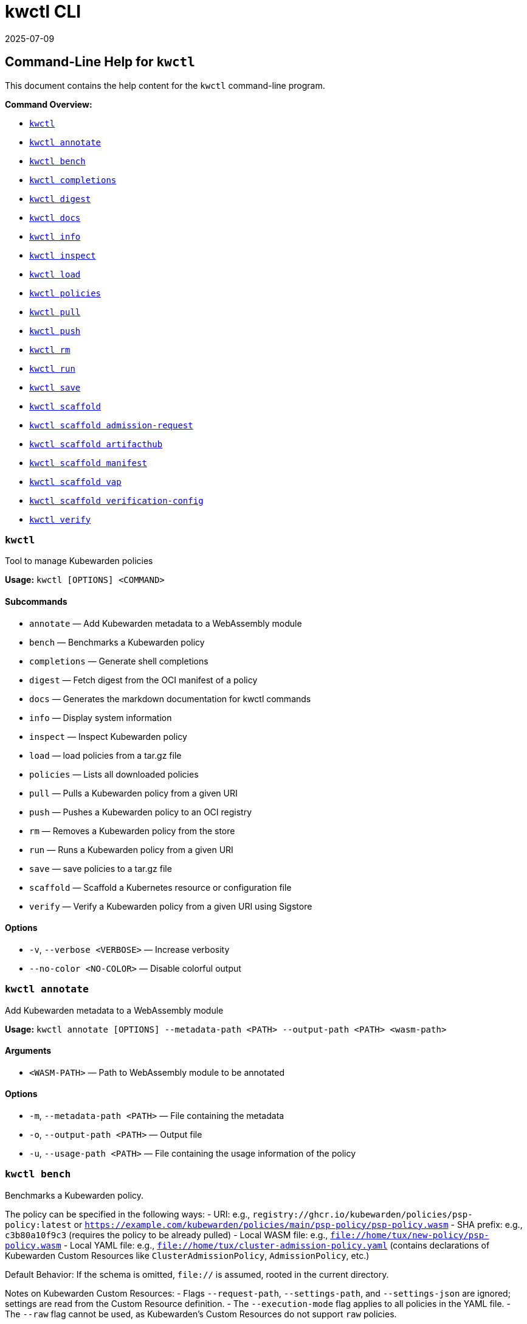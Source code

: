 // This file was converted from Markdown to AsciiDoc.

= kwctl CLI
:revdate: 2025-07-09
:page-revdate: {revdate}
:sidebar_label: kwctl CLI Reference
:sidebar_position: 120
:title: kwctl CLI
:description: Learn how to manage Kubewarden policies using the kwctl CLI reference documentation, which provides commands for annotating, benchmarking, and loading policies.
:keywords: cli, reference, kwctl
:doc-persona: kubewarden-operator
:doc-type: reference
:doc-topic: operator-manual

== Command-Line Help for `kwctl`

This document contains the help content for the `kwctl` command-line program.

*Command Overview:*

* <<kwctl,`kwctl`>>
* <<kwctl-annotate,`kwctl annotate`>>
* <<kwctl-bench,`kwctl bench`>>
* <<kwctl-completions,`kwctl completions`>>
* <<kwctl-digest,`kwctl digest`>>
* <<kwctl-docs,`kwctl docs`>>
* <<kwctl-info,`kwctl info`>>
* <<kwctl-inspect,`kwctl inspect`>>
* <<kwctl-load,`kwctl load`>>
* <<kwctl-policies,`kwctl policies`>>
* <<kwctl-pull,`kwctl pull`>>
* <<kwctl-push,`kwctl push`>>
* <<kwctl-rm,`kwctl rm`>>
* <<kwctl-run,`kwctl run`>>
* <<kwctl-save,`kwctl save`>>
* <<kwctl-scaffold,`kwctl scaffold`>>
* <<kwctl-scaffold-admission-request,`kwctl scaffold admission-request`>>
* <<kwctl-scaffold-artifacthub,`kwctl scaffold artifacthub`>>
* <<kwctl-scaffold-manifest,`kwctl scaffold manifest`>>
* <<kwctl-scaffold-vap,`kwctl scaffold vap`>>
* <<kwctl-scaffold-verification-config,`kwctl scaffold verification-config`>>
* <<kwctl-verify,`kwctl verify`>>

[[kwctl]]
=== `kwctl`

Tool to manage Kubewarden policies

*Usage:* `kwctl [OPTIONS] <COMMAND>`

==== Subcommands

* `annotate` — Add Kubewarden metadata to a WebAssembly module
* `bench` — Benchmarks a Kubewarden policy
* `completions` — Generate shell completions
* `digest` — Fetch digest from the OCI manifest of a policy
* `docs` — Generates the markdown documentation for kwctl commands
* `info` — Display system information
* `inspect` — Inspect Kubewarden policy
* `load` — load policies from a tar.gz file
* `policies` — Lists all downloaded policies
* `pull` — Pulls a Kubewarden policy from a given URI
* `push` — Pushes a Kubewarden policy to an OCI registry
* `rm` — Removes a Kubewarden policy from the store
* `run` — Runs a Kubewarden policy from a given URI
* `save` — save policies to a tar.gz file
* `scaffold` — Scaffold a Kubernetes resource or configuration file
* `verify` — Verify a Kubewarden policy from a given URI using Sigstore

==== Options

* `-v`, `--verbose <VERBOSE>` — Increase verbosity
* `--no-color <NO-COLOR>` — Disable colorful output

[[kwctl-annotate]]
=== `kwctl annotate`

Add Kubewarden metadata to a WebAssembly module

*Usage:* `kwctl annotate [OPTIONS] --metadata-path <PATH> --output-path <PATH> <wasm-path>`

==== Arguments

* `<WASM-PATH>` — Path to WebAssembly module to be annotated

==== Options

* `-m`, `--metadata-path <PATH>` — File containing the metadata
* `-o`, `--output-path <PATH>` — Output file
* `-u`, `--usage-path <PATH>` — File containing the usage information of the policy

[[kwctl-bench]]
=== `kwctl bench`

Benchmarks a Kubewarden policy.

The policy can be specified in the following ways:
- URI: e.g., `registry://ghcr.io/kubewarden/policies/psp-policy:latest` or `https://example.com/kubewarden/policies/main/psp-policy/psp-policy.wasm`
- SHA prefix: e.g., `c3b80a10f9c3` (requires the policy to be already pulled)
- Local WASM file: e.g., `file://home/tux/new-policy/psp-policy.wasm`
- Local YAML file: e.g., `file://home/tux/cluster-admission-policy.yaml` (contains declarations of Kubewarden Custom Resources like `ClusterAdmissionPolicy`, `AdmissionPolicy`, etc.)

Default Behavior:
If the schema is omitted, `file://` is assumed, rooted in the current directory.

Notes on Kubewarden Custom Resources:
- Flags `--request-path`, `--settings-path`, and `--settings-json` are ignored; settings are read from the Custom Resource definition.
- The `--execution-mode` flag applies to all policies in the YAML file.
- The `--raw` flag cannot be used, as Kubewarden's Custom Resources do not support `raw` policies.

Only the following attributes of the Custom Resource Definition (CRD) are evaluated:
- Policy module
- Policy settings
- Context-aware resources the policy can access

Other fields, such as `rules`, `matchConditions`, `objectSelector`, and `namespaceSelector`, are ignored.

A YAML file may contain multiple Custom Resource declarations. In this case, `kwctl` evaluates each policy in the file using the same request during each evaluation.

*Usage:* `kwctl bench [OPTIONS] --request-path <PATH> <uri_or_sha_prefix_or_yaml_file>`

==== Arguments

* `<URI_OR_SHA_PREFIX_OR_YAML_FILE>` — Policy URI, SHA prefix or YAML file containing Kubewarden policy resources. Supported schemes: registry://, https://, file://. If schema is omitted, file:// is assumed, rooted on the current directory.

==== Options

* `--allow-context-aware <ALLOW-CONTEXT-AWARE>` — Grant access to the Kubernetes resources defined inside of the policy's `contextAwareResources` section. Warning: review the list of resources carefully to avoid abuses. Disabled by default
* `--cert-email <VALUE>` — Expected email in Fulcio certificate
* `--cert-oidc-issuer <VALUE>` — Expected OIDC issuer in Fulcio certificates
* `--disable-wasmtime-cache <DISABLE-WASMTIME-CACHE>` — Turn off usage of wasmtime cache
* `--docker-config-json-path <PATH>` — Path to a directory containing the Docker 'config.json' file. Can be used to indicate registry authentication details
* `--dump-results-to-disk <DUMP_RESULTS_TO_DISK>` — Puts results in target/tiny-bench/label/.. if target can be found. used for comparing previous runs
* `-e`, `--execution-mode <MODE>` — The runtime to use to execute this policy +
  Possible values: `opa`, `gatekeeper`, `kubewarden`, `wasi`
* `--fulcio-cert-path <PATH>` — Path to the Fulcio certificate. Can be repeated multiple times
* `--github-owner <VALUE>` — GitHub owner expected in the certificates generated in CD pipelines
* `--github-repo <VALUE>` — GitHub repository expected in the certificates generated in CD pipelines
* `--measurement-time <SECONDS>` — How long the bench 'should' run, num_samples is prioritized so benching will take longer to be able to collect num_samples if the code to be benched is slower than this time limit allowed
* `--num-resamples <NUM>` — How many resamples should be done
* `--num-samples <NUM>` — How many resamples should be done. Recommended at least 50, above 100 doesn't seem to yield a significantly different result
* `--raw <RAW>` — Validate a raw request +
  Default value: `false`
* `--record-host-capabilities-interactions <FILE>` — Record all the policy and host capabilities communications to the given file. Useful to be combined later with '--replay-host-capabilities-interactions' flag
* `--rekor-public-key-path <PATH>` — Path to the Rekor public key
* `--replay-host-capabilities-interactions <FILE>` — During policy and host capabilities exchanges the host replays back the answers found inside of the provided file. This is useful to test policies in a reproducible way, given no external interactions with OCI registries, DNS, Kubernetes are performed.
* `-r`, `--request-path <PATH>` — File containing the Kubernetes admission request object in JSON format
* `--settings-json <VALUE>` — JSON string containing the settings for this policy
* `-s`, `--settings-path <PATH>` — File containing the settings for this policy
* `--sources-path <PATH>` — YAML file holding source information (https, registry insecure hosts, custom CA's...)
* `-a`, `--verification-annotation <KEY=VALUE>` — Annotation in key=value format. Can be repeated multiple times
* `--verification-config-path <PATH>` — YAML file holding verification config information (signatures, public keys...)
* `-k`, `--verification-key <PATH>` — Path to key used to verify the policy. Can be repeated multiple times
* `--warm-up-time <SECONDS>` — How long the bench should warm up

[[kwctl-completions]]
=== `kwctl completions`

Generate shell completions

*Usage:* `kwctl completions --shell <VALUE>`

==== Options

* `-s`, `--shell <VALUE>` — Shell type +
  Possible values: `bash`, `elvish`, `fish`, `powershell`, `zsh`

[[kwctl-digest]]
=== `kwctl digest`

Fetch digest from the OCI manifest of a policy

*Usage:* `kwctl digest [OPTIONS] <uri>`

==== Arguments

* `<URI>` — Policy URI

==== Options

* `--docker-config-json-path <PATH>` — Path to a directory containing the Docker 'config.json' file. Can be used to indicate registry authentication details
* `--sources-path <PATH>` — YAML file holding source information (https, registry insecure hosts, custom CA's...)

[[kwctl-docs]]
=== `kwctl docs`

Generates the markdown documentation for kwctl commands

*Usage:* `kwctl docs --output <FILE>`

==== Options

* `-o`, `--output <FILE>` — path where the documentation file will be stored

[[kwctl-info]]
=== `kwctl info`

Display system information

*Usage:* `kwctl info`

[[kwctl-inspect]]
=== `kwctl inspect`

Inspect Kubewarden policy

*Usage:* `kwctl inspect [OPTIONS] <uri_or_sha_prefix>`

==== Arguments

* `<URI_OR_SHA_PREFIX>` — Policy URI or SHA prefix. Supported schemes: registry://, https://, file://. If schema is omitted, file:// is assumed, rooted on the current directory.

==== Options

* `--docker-config-json-path <PATH>` — Path to a directory containing the Docker 'config.json' file. Can be used to indicate registry authentication details
* `-o`, `--output <FORMAT>` — Output format +
  Possible values: `yaml`
* `--show-signatures <SHOW-SIGNATURES>` — Show sigstore signatures
* `--sources-path <PATH>` — YAML file holding source information (https, registry insecure hosts, custom CA's...)

[[kwctl-load]]
=== `kwctl load`

load policies from a tar.gz file

*Usage:* `kwctl load --input <input>`

==== Options

* `--input <INPUT>` — load policies from tarball

[[kwctl-policies]]
=== `kwctl policies`

Lists all downloaded policies

*Usage:* `kwctl policies`

[[kwctl-pull]]
=== `kwctl pull`

Pulls a Kubewarden policy from a given URI

*Usage:* `kwctl pull [OPTIONS] <uri>`

==== Arguments

* `<URI>` — Policy URI. Supported schemes: registry://, https://, file://

==== Options

* `--cert-email <VALUE>` — Expected email in Fulcio certificate
* `--cert-oidc-issuer <VALUE>` — Expected OIDC issuer in Fulcio certificates
* `--docker-config-json-path <DOCKER_CONFIG>` — Path to a directory containing the Docker 'config.json' file. Can be used to indicate registry authentication details
* `--fulcio-cert-path <PATH>` — Path to the Fulcio certificate. Can be repeated multiple times
* `--github-owner <VALUE>` — GitHub owner expected in the certificates generated in CD pipelines
* `--github-repo <VALUE>` — GitHub repository expected in the certificates generated in CD pipelines
* `-o`, `--output-path <PATH>` — Output file. If not provided will be downloaded to the Kubewarden store
* `--rekor-public-key-path <PATH>` — Path to the Rekor public key. Can be repeated multiple times
* `--sources-path <PATH>` — YAML file holding source information (https, registry insecure hosts, custom CA's...)
* `-a`, `--verification-annotation <KEY=VALUE>` — Annotation in key=value format. Can be repeated multiple times
* `--verification-config-path <PATH>` — YAML file holding verification config information (signatures, public keys...)
* `-k`, `--verification-key <PATH>` — Path to key used to verify the policy. Can be repeated multiple times

[[kwctl-push]]
=== `kwctl push`

Pushes a Kubewarden policy to an OCI registry

*Usage:* `kwctl push [OPTIONS] <policy> <uri>`

The annotations found inside of policy's metadata are going to be part of the OCI manifest.
The multi-line annotations are skipped because they are not compatible with the OCI specification.
The 'io.kubewarden.policy.source' annotation is propagated as 'org.opencontainers.image.source' to allow tools like renovatebot to detect policy updates.

==== Arguments

* `<POLICY>` — Policy to push. Can be the path to a local file, a policy URI or the SHA prefix of a policy in the store.
* `<URI>` — Policy URI. Supported schemes: registry://

==== Options

* `--docker-config-json-path <PATH>` — Path to a directory containing the Docker 'config.json' file. Can be used to indicate registry authentication details
* `-f`, `--force <FORCE>` — Push also a policy that is not annotated
* `-o`, `--output <PATH>` — Output format +
  Default value: `text` +
  Possible values: `text`, `json`
* `--sources-path <PATH>` — YAML file holding source information (https, registry insecure hosts, custom CA's...)

[[kwctl-rm]]
=== `kwctl rm`

Removes a Kubewarden policy from the store

*Usage:* `kwctl rm <uri_or_sha_prefix>`

==== Arguments

* `<URI_OR_SHA_PREFIX>` — Policy URI or SHA prefix

[[kwctl-run]]
=== `kwctl run`

Run one or more Kubewarden policies locally.

The policy can be specified in the following ways:
- URI: e.g., `registry://ghcr.io/kubewarden/policies/psp-policy:latest` or `https://example.com/kubewarden/policies/main/psp-policy/psp-policy.wasm`
- SHA prefix: e.g., `c3b80a10f9c3` (requires the policy to be already pulled)
- Local WASM file: e.g., `file://home/tux/new-policy/psp-policy.wasm`
- Local YAML file: e.g., `file://home/tux/cluster-admission-policy.yaml` (contains declarations of Kubewarden Custom Resources like `ClusterAdmissionPolicy`, `AdmissionPolicy`, etc.)

Default Behavior:
If the schema is omitted, `file://` is assumed, rooted in the current directory.

Notes on Kubewarden Custom Resources:
- Flags `--request-path`, `--settings-path`, and `--settings-json` are ignored; settings are read from the Custom Resource definition.
- The `--execution-mode` flag applies to all policies in the YAML file.
- The `--raw` flag cannot be used, as Kubewarden's Custom Resources do not support `raw` policies.

Only the following attributes of the Custom Resource Definition (CRD) are evaluated:
- Policy module
- Policy settings
- Context-aware resources the policy can access

Other fields, such as `rules`, `matchConditions`, `objectSelector`, and `namespaceSelector`, are ignored.

A YAML file may contain multiple Custom Resource declarations. In this case, `kwctl` evaluates each policy in the file using the same request during each evaluation.

*Usage:* `kwctl run [OPTIONS] --request-path <PATH> <uri_or_sha_prefix_or_yaml_file>`

==== Arguments

* `<URI_OR_SHA_PREFIX_OR_YAML_FILE>` — Policy URI, SHA prefix or YAML file containing Kubewarden policy resources. Supported schemes: registry://, https://, file://. If schema is omitted, file:// is assumed, rooted on the current directory.

==== Options

* `--allow-context-aware <ALLOW-CONTEXT-AWARE>` — Grant access to the Kubernetes resources defined inside of the policy's `contextAwareResources` section. Warning: review the list of resources carefully to avoid abuses. Disabled by default
* `--cert-email <VALUE>` — Expected email in Fulcio certificate
* `--cert-oidc-issuer <VALUE>` — Expected OIDC issuer in Fulcio certificates
* `--disable-wasmtime-cache <DISABLE-WASMTIME-CACHE>` — Turn off usage of wasmtime cache
* `--docker-config-json-path <PATH>` — Path to a directory containing the Docker 'config.json' file. Can be used to indicate registry authentication details
* `-e`, `--execution-mode <MODE>` — The runtime to use to execute this policy +
  Possible values: `opa`, `gatekeeper`, `kubewarden`, `wasi`
* `--fulcio-cert-path <PATH>` — Path to the Fulcio certificate. Can be repeated multiple times
* `--github-owner <VALUE>` — GitHub owner expected in the certificates generated in CD pipelines
* `--github-repo <VALUE>` — GitHub repository expected in the certificates generated in CD pipelines
* `--raw <RAW>` — Validate a raw request +
  Default value: `false`
* `--record-host-capabilities-interactions <FILE>` — Record all the policy and host capabilities communications to the given file. Useful to be combined later with '--replay-host-capabilities-interactions' flag
* `--rekor-public-key-path <PATH>` — Path to the Rekor public key
* `--replay-host-capabilities-interactions <FILE>` — During policy and host capabilities exchanges the host replays back the answers found inside of the provided file. This is useful to test policies in a reproducible way, given no external interactions with OCI registries, DNS, Kubernetes are performed.
* `-r`, `--request-path <PATH>` — File containing the Kubernetes admission request object in JSON format
* `--settings-json <VALUE>` — JSON string containing the settings for this policy
* `-s`, `--settings-path <PATH>` — File containing the settings for this policy
* `--sources-path <PATH>` — YAML file holding source information (https, registry insecure hosts, custom CA's...)
* `-a`, `--verification-annotation <KEY=VALUE>` — Annotation in key=value format. Can be repeated multiple times
* `--verification-config-path <PATH>` — YAML file holding verification config information (signatures, public keys...)
* `-k`, `--verification-key <PATH>` — Path to key used to verify the policy. Can be repeated multiple times

[[kwctl-save]]
=== `kwctl save`

save policies to a tar.gz file

*Usage:* `kwctl save --output <FILE> <policies>...`

==== Arguments

* `<POLICIES>` — list of policies to save

==== Options

* `-o`, `--output <FILE>` — path where the file will be stored

[[kwctl-scaffold]]
=== `kwctl scaffold`

Scaffold a Kubernetes resource or configuration file

*Usage:* `kwctl scaffold <COMMAND>`

==== Subcommands

* `admission-request` — Scaffold an AdmissionRequest object
* `artifacthub` — Output an artifacthub-pkg.yml file from a metadata.yml file
* `manifest` — Output a Kubernetes resource manifest
* `vap` — Convert a Kubernetes `ValidatingAdmissionPolicy` into a Kubewarden `ClusterAdmissionPolicy`
* `verification-config` — Output a default Sigstore verification configuration file

[[kwctl-scaffold-admission-request]]
=== `kwctl scaffold admission-request`

Scaffold an AdmissionRequest object

*Usage:* `kwctl scaffold admission-request [OPTIONS] --operation <TYPE>`

==== Options

* `--object <PATH>` — The file containing the new object being admitted
* `--old-object <PATH>` — The file containing the existing object
* `-o`, `--operation <TYPE>` — Kubewarden Custom Resource type +
  Possible values: `CREATE`

[[kwctl-scaffold-artifacthub]]
=== `kwctl scaffold artifacthub`

Output an artifacthub-pkg.yml file from a metadata.yml file

*Usage:* `kwctl scaffold artifacthub [OPTIONS]`

==== Options

* `-m`, `--metadata-path <PATH>` — File containing the metadata of the policy
* `-o`, `--output <FILE>` — Path where the artifact-pkg.yml file will be stored
* `-q`, `--questions-path <PATH>` — File containing the questions-ui content of the policy
* `-v`, `--version <VALUE>` — Semver version of the policy

[[kwctl-scaffold-manifest]]
=== `kwctl scaffold manifest`

Output a Kubernetes resource manifest

*Usage:* `kwctl scaffold manifest [OPTIONS] --type <VALUE> <uri_or_sha_prefix>`

==== Arguments

* `<URI_OR_SHA_PREFIX>` — Policy URI or SHA prefix. Supported schemes: registry://, https://, file://. If schema is omitted, file:// is assumed, rooted on the current directory.

==== Options

* `--allow-context-aware <ALLOW-CONTEXT-AWARE>` — Uses the policy metadata to define which Kubernetes resources can be accessed by the policy. Warning: review the list of resources carefully to avoid abuses. Disabled by default
* `--cert-email <VALUE>` — Expected email in Fulcio certificate
* `--cert-oidc-issuer <VALUE>` — Expected OIDC issuer in Fulcio certificates
* `--docker-config-json-path <DOCKER_CONFIG>` — Path to a directory containing the Docker 'config.json' file. Can be used to indicate registry authentication details
* `--fulcio-cert-path <PATH>` — Path to the Fulcio certificate. Can be repeated multiple times
* `--github-owner <VALUE>` — GitHub owner expected in the certificates generated in CD pipelines
* `--github-repo <VALUE>` — GitHub repository expected in the certificates generated in CD pipelines
* `--rekor-public-key-path <PATH>` — Path to the Rekor public key. Can be repeated multiple times
* `--settings-json <VALUE>` — JSON string containing the settings for this policy
* `-s`, `--settings-path <PATH>` — File containing the settings for this policy
* `--sources-path <PATH>` — YAML file holding source information (https, registry insecure hosts, custom CA's...)
* `--title <VALUE>` — Policy title
* `-t`, `--type <VALUE>` — Kubewarden Custom Resource type +
  Possible values: `ClusterAdmissionPolicy`, `AdmissionPolicy`
* `-a`, `--verification-annotation <KEY=VALUE>` — Annotation in key=value format. Can be repeated multiple times
* `--verification-config-path <PATH>` — YAML file holding verification config information (signatures, public keys...)
* `-k`, `--verification-key <PATH>` — Path to key used to verify the policy. Can be repeated multiple times

[[kwctl-scaffold-vap]]
=== `kwctl scaffold vap`

Convert a Kubernetes `ValidatingAdmissionPolicy` into a Kubewarden `ClusterAdmissionPolicy`

*Usage:* `kwctl scaffold vap [OPTIONS] --binding <VALIDATING-ADMISSION-POLICY-BINDING.yaml> --policy <VALIDATING-ADMISSION-POLICY.yaml>`

==== Options

* `-b`, `--binding <VALIDATING-ADMISSION-POLICY-BINDING.yaml>` — The file containing the ValidatingAdmissionPolicyBinding definition
* `--cel-policy <URI>` — The CEL policy module to use +
  Default value: `ghcr.io/kubewarden/policies/cel-policy:latest`
* `-p`, `--policy <VALIDATING-ADMISSION-POLICY.yaml>` — The file containing the ValidatingAdmissionPolicy definition

[[kwctl-scaffold-verification-config]]
=== `kwctl scaffold verification-config`

Output a default Sigstore verification configuration file

*Usage:* `kwctl scaffold verification-config`

[[kwctl-verify]]
=== `kwctl verify`

Verify a Kubewarden policy from a given URI using Sigstore

*Usage:* `kwctl verify [OPTIONS] <uri>`

==== Arguments

* `<URI>` — Policy URI. Supported schemes: registry://

==== Options

* `--cert-email <VALUE>` — Expected email in Fulcio certificate
* `--cert-oidc-issuer <VALUE>` — Expected OIDC issuer in Fulcio certificates
* `--docker-config-json-path <PATH>` — Path to a directory containing the Docker 'config.json' file. Can be used to indicate registry authentication details
* `--fulcio-cert-path <PATH>` — Path to the Fulcio certificate. Can be repeated multiple times
* `--github-owner <VALUE>` — GitHub owner expected in the certificates generated in CD pipelines
* `--github-repo <VALUE>` — GitHub repository expected in the certificates generated in CD pipelines
* `--rekor-public-key-path <PATH>` — Path to the Rekor public key
* `--sources-path <PATH>` — YAML file holding source information (https, registry insecure hosts, custom CA's...)
* `-a`, `--verification-annotation <KEY=VALUE>` — Annotation in key=value format. Can be repeated multiple times
* `--verification-config-path <PATH>` — YAML file holding verification config information (signatures, public keys...)
* `-k`, `--verification-key <PATH>` — Path to key used to verify the policy. Can be repeated multiple times

'''

This document was generated automatically by https://crates.io/crates/clap-markdown[`clap`].-markdown`
